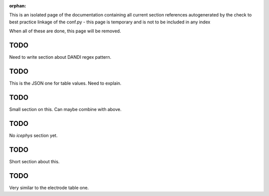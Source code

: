 :orphan:

This is an isolated page of the documentation containing all current section references autogenerated by the check to best practice linkage of the conf.py - this page is temporary and is not to be included in any index

When all of these are done, this page will be removed.


.. _best_practice_experimenter_form:

TODO
----

Need to write section about DANDI regex pattern.




.. _best_practice_table_values_for_dict:

TODO
----

This is the JSON one for table values. Need to explain.

.. _best_practice_col_not_nan:

TODO
----

Small section on this. Can maybe combine with above.

.. _best_practice_intracellular_electrode_cell_id_exists:

TODO
----

No `icephys` section yet.

.. _best_practice_electrical_series_reference_electrodes_table:

TODO
----

Short section about this.



.. _best_practice_roi_response_series_link_to_plane_segmentation:

TODO
----

Very similar to the electrode table one.
